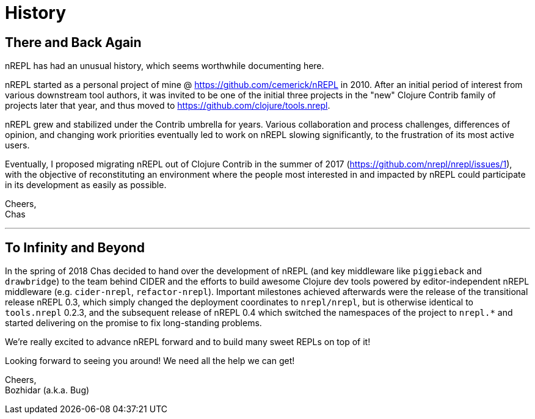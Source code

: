 = History

== There and Back Again

nREPL has had an unusual history, which seems worthwhile documenting here.

nREPL started as a personal project of mine @ https://github.com/cemerick/nREPL
in 2010. After an initial period of interest from various downstream tool
authors, it was invited to be one of the initial three projects in the "new"
Clojure Contrib family of projects later that year, and thus moved to
https://github.com/clojure/tools.nrepl.

nREPL grew and stabilized under the Contrib umbrella for years. Various
collaboration and process challenges, differences of opinion, and changing work
priorities eventually led to work on nREPL slowing significantly, to the
frustration of its most active users.

Eventually, I proposed migrating nREPL out of Clojure Contrib in the summer of
2017 (https://github.com/nrepl/nrepl/issues/1), with the objective of
reconstituting an environment where the people most interested in and impacted
by nREPL could participate in its development as easily as possible.

Cheers, +
Chas

'''

== To Infinity and Beyond

In the spring of 2018 Chas decided to hand over the development of
nREPL (and key middleware like `piggieback` and `drawbridge`) to the
team behind CIDER and the efforts to build awesome Clojure dev tools
powered by editor-independent nREPL middleware (e.g. `cider-nrepl`,
`refactor-nrepl`). Important milestones achieved afterwards were the
release of the transitional release nREPL 0.3, which simply changed
the deployment coordinates to `nrepl/nrepl`, but is otherwise
identical to `tools.nrepl` 0.2.3, and the subsequent release of nREPL
0.4 which switched the namespaces of the project to `nrepl.*` and
started delivering on the promise to fix long-standing problems.

We're really excited to advance nREPL
forward and to build many sweet REPLs on top of it!

Looking forward to seeing you around! We need all the help we can get!

Cheers, +
Bozhidar (a.k.a. Bug)
